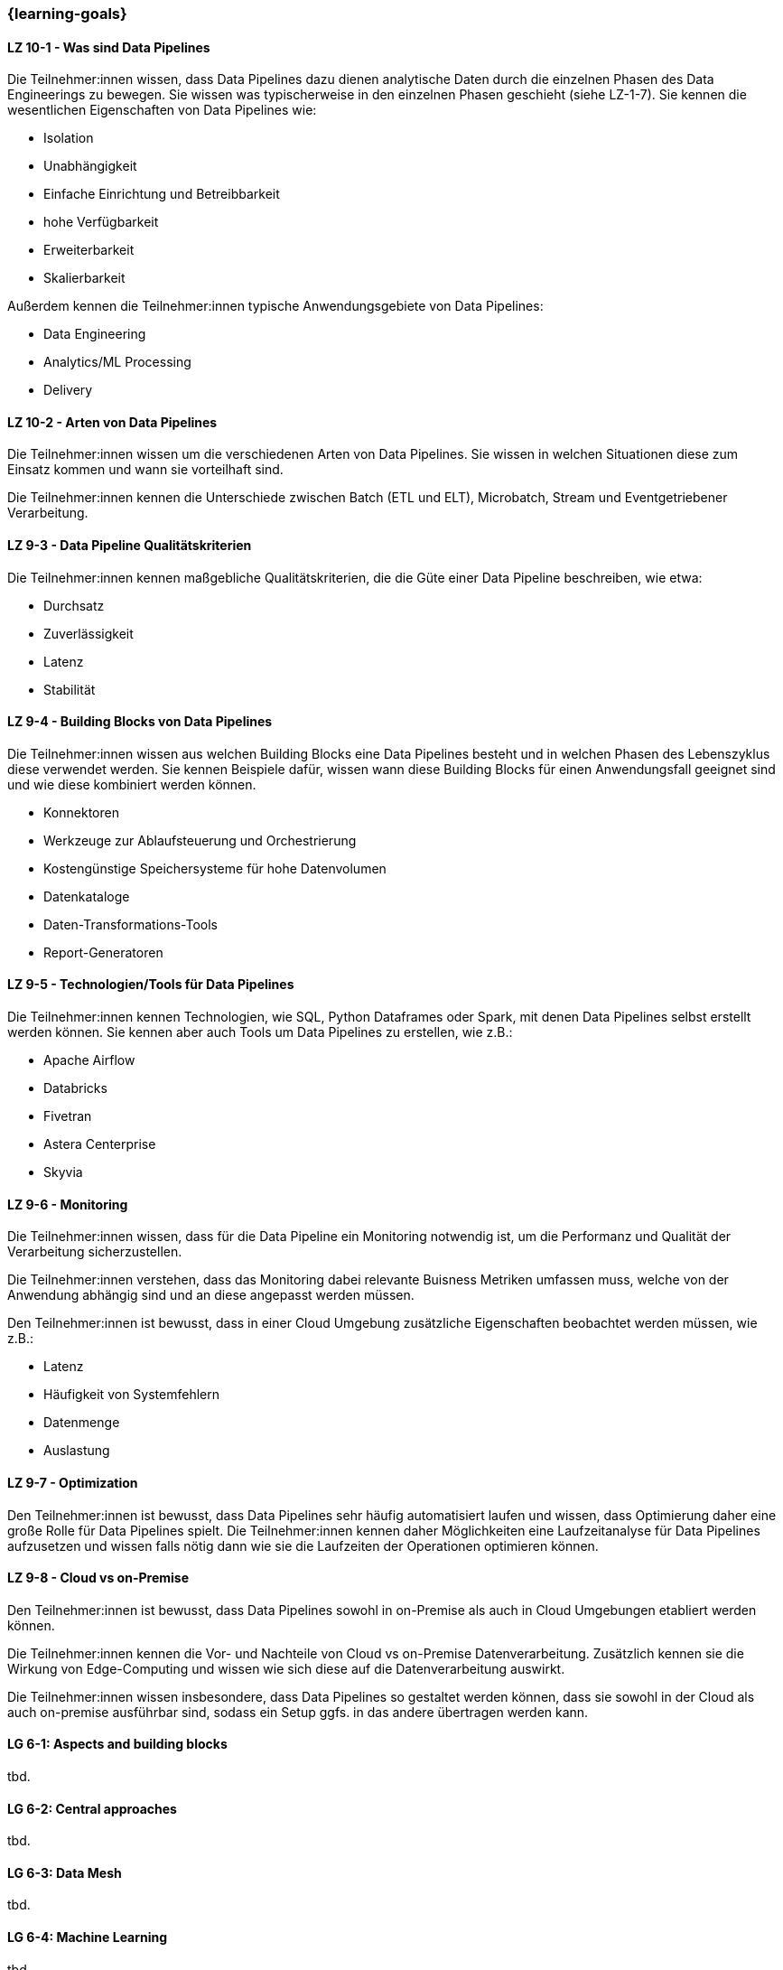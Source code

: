 === {learning-goals}


// tag::DE[]
[[LZ-10-1]]
==== LZ 10-1 - Was sind Data Pipelines
Die Teilnehmer:innen wissen, dass Data Pipelines dazu dienen analytische Daten durch die einzelnen Phasen des Data Engineerings zu bewegen. Sie wissen was typischerweise in den einzelnen Phasen geschieht (siehe LZ-1-7). Sie kennen die wesentlichen Eigenschaften von Data Pipelines wie:

- Isolation
- Unabhängigkeit
- Einfache Einrichtung und Betreibbarkeit
- hohe Verfügbarkeit
- Erweiterbarkeit
- Skalierbarkeit

Außerdem kennen die Teilnehmer:innen typische Anwendungsgebiete von Data Pipelines:

- Data Engineering
- Analytics/ML Processing
- Delivery

[[LZ-10-2]]
==== LZ 10-2 - Arten von Data Pipelines
Die Teilnehmer:innen wissen um die verschiedenen Arten von Data Pipelines. Sie wissen in welchen Situationen diese zum Einsatz kommen und wann sie vorteilhaft sind.

Die Teilnehmer:innen kennen die Unterschiede zwischen Batch (ETL und ELT), Microbatch, Stream und Eventgetriebener Verarbeitung.

[[LZ-9-3]]
==== LZ 9-3 - Data Pipeline Qualitätskriterien
Die Teilnehmer:innen kennen maßgebliche Qualitätskriterien, die die Güte einer Data Pipeline beschreiben, wie etwa:

- Durchsatz
- Zuverlässigkeit
- Latenz
- Stabilität

[[LZ-9-4]]
==== LZ 9-4 - Building Blocks von Data Pipelines
Die Teilnehmer:innen wissen aus welchen Building Blocks eine Data Pipelines besteht und in welchen Phasen des Lebenszyklus diese verwendet werden. Sie kennen Beispiele dafür, wissen wann diese Building Blocks  für einen Anwendungsfall geeignet sind und wie diese kombiniert werden können.

- Konnektoren 
- Werkzeuge zur Ablaufsteuerung und Orchestrierung
- Kostengünstige Speichersysteme für hohe Datenvolumen
- Datenkataloge
- Daten-Transformations-Tools
- Report-Generatoren

[[LZ-9-5]]
==== LZ 9-5 - Technologien/Tools für Data Pipelines
Die Teilnehmer:innen kennen Technologien, wie SQL, Python Dataframes oder Spark, mit denen Data Pipelines selbst erstellt werden können. Sie kennen aber auch Tools um Data Pipelines zu erstellen, wie z.B.:

- Apache Airflow
- Databricks
- Fivetran
- Astera Centerprise
- Skyvia

[[LZ-9-6]]
==== LZ 9-6 - Monitoring
Die Teilnehmer:innen wissen, dass für die Data Pipeline ein Monitoring notwendig ist, um die Performanz und Qualität der Verarbeitung sicherzustellen.

Die Teilnehmer:innen verstehen, dass das Monitoring dabei relevante Buisness Metriken umfassen muss, welche von der Anwendung abhängig sind und an diese angepasst werden müssen.

Den Teilnehmer:innen ist bewusst, dass in einer Cloud Umgebung zusätzliche Eigenschaften beobachtet werden müssen, wie z.B.:

- Latenz
- Häufigkeit von Systemfehlern
- Datenmenge
- Auslastung

[[LZ-9-7]]
==== LZ 9-7 - Optimization
Den Teilnehmer:innen ist bewusst, dass Data Pipelines sehr häufig automatisiert laufen und wissen, dass Optimierung daher eine große Rolle für Data Pipelines spielt. Die Teilnehmer:innen kennen daher Möglichkeiten eine Laufzeitanalyse für Data Pipelines aufzusetzen und wissen falls nötig dann wie sie die Laufzeiten der Operationen optimieren können.

[[LZ-9-8]]
==== LZ 9-8 - Cloud vs on-Premise
Den Teilnehmer:innen ist bewusst, dass Data Pipelines sowohl in on-Premise als auch in Cloud Umgebungen etabliert werden können.

Die Teilnehmer:innen kennen die Vor- und Nachteile von Cloud vs on-Premise Datenverarbeitung. Zusätzlich kennen sie die Wirkung von Edge-Computing und wissen wie sich diese auf die Datenverarbeitung auswirkt.

Die Teilnehmer:innen wissen insbesondere, dass Data Pipelines so gestaltet werden können, dass sie sowohl in der Cloud als auch on-premise ausführbar sind, sodass ein Setup ggfs. in das andere übertragen werden kann.
// end::DE[]

// tag::EN[]
[[LG-6-1]]
==== LG 6-1: Aspects and building blocks
tbd.

[[LG-6-2]]
==== LG 6-2: Central approaches
tbd.

[[LG-6-3]]
==== LG 6-3: Data Mesh
tbd.

[[LG-6-4]]
==== LG 6-4: Machine Learning
tbd.

[[LG-6-5]]
==== LG 6-5: Use Cases
tbd.

// end::EN[]

// tag::REMARK[]
[NOTE]
====
Die einzelnen Lernziele müssen nicht als einfache Aufzählungen mit Unterpunkten aufgeführt werden, sondern können auch gerne in ganzen Sätzen formuliert werden, welche die einzelnen Punkte (sofern möglich) integrieren.
====
// end::REMARK[]
